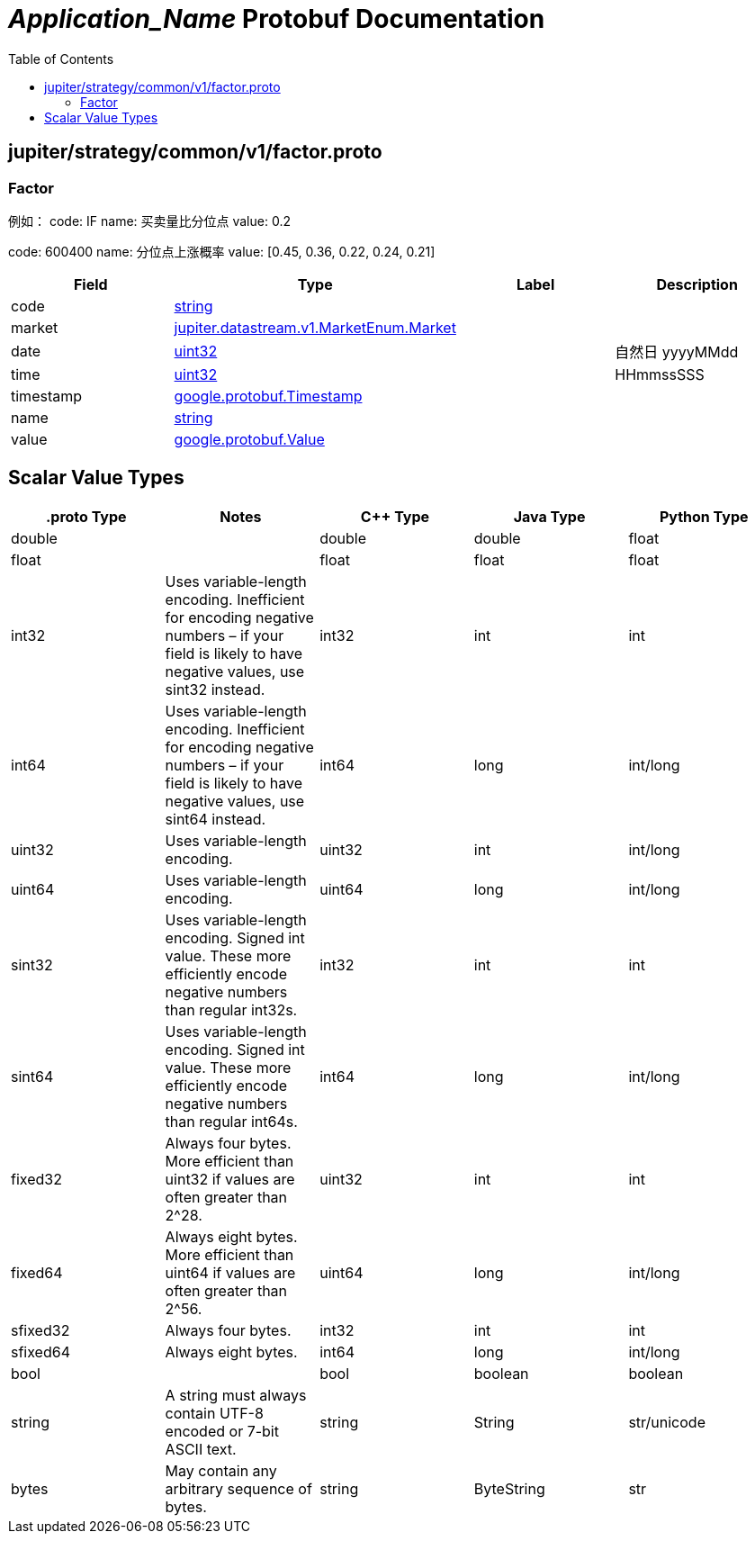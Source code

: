 = __Application_Name__ Protobuf Documentation
:toc:



== jupiter/strategy/common/v1/factor.proto



=== Factor
例如： code: IF name: 买卖量比分位点 value: 0.2

code: 600400 name: 分位点上涨概率 value: [0.45, 0.36, 0.22, 0.24, 0.21]


|===========================================
|*Field* |*Type* |*Label* |*Description*

|code | <<string,string>> | |

|market | <<jupiter.datastream.v1.MarketEnum.Market,jupiter.datastream.v1.MarketEnum.Market>> | |

|date | <<uint32,uint32>> | |自然日 yyyyMMdd

|time | <<uint32,uint32>> | |HHmmssSSS

|timestamp | <<google.protobuf.Timestamp,google.protobuf.Timestamp>> | |

|name | <<string,string>> | |

|value | <<google.protobuf.Value,google.protobuf.Value>> | |

|===========================================






== Scalar Value Types

|==============================================================
|*.proto Type* |*Notes* |*C++ Type* |*Java Type* |*Python Type*

|[[double]] (((double))) double | |double |double |float

|[[float]] (((float))) float | |float |float |float

|[[int32]] (((int32))) int32 |Uses variable-length encoding. Inefficient for encoding negative numbers – if your field is likely to have negative values, use sint32 instead. |int32 |int |int

|[[int64]] (((int64))) int64 |Uses variable-length encoding. Inefficient for encoding negative numbers – if your field is likely to have negative values, use sint64 instead. |int64 |long |int/long

|[[uint32]] (((uint32))) uint32 |Uses variable-length encoding. |uint32 |int |int/long

|[[uint64]] (((uint64))) uint64 |Uses variable-length encoding. |uint64 |long |int/long

|[[sint32]] (((sint32))) sint32 |Uses variable-length encoding. Signed int value. These more efficiently encode negative numbers than regular int32s. |int32 |int |int

|[[sint64]] (((sint64))) sint64 |Uses variable-length encoding. Signed int value. These more efficiently encode negative numbers than regular int64s. |int64 |long |int/long

|[[fixed32]] (((fixed32))) fixed32 |Always four bytes. More efficient than uint32 if values are often greater than 2^28. |uint32 |int |int

|[[fixed64]] (((fixed64))) fixed64 |Always eight bytes. More efficient than uint64 if values are often greater than 2^56. |uint64 |long |int/long

|[[sfixed32]] (((sfixed32))) sfixed32 |Always four bytes. |int32 |int |int

|[[sfixed64]] (((sfixed64))) sfixed64 |Always eight bytes. |int64 |long |int/long

|[[bool]] (((bool))) bool | |bool |boolean |boolean

|[[string]] (((string))) string |A string must always contain UTF-8 encoded or 7-bit ASCII text. |string |String |str/unicode

|[[bytes]] (((bytes))) bytes |May contain any arbitrary sequence of bytes. |string |ByteString |str

|==============================================================
